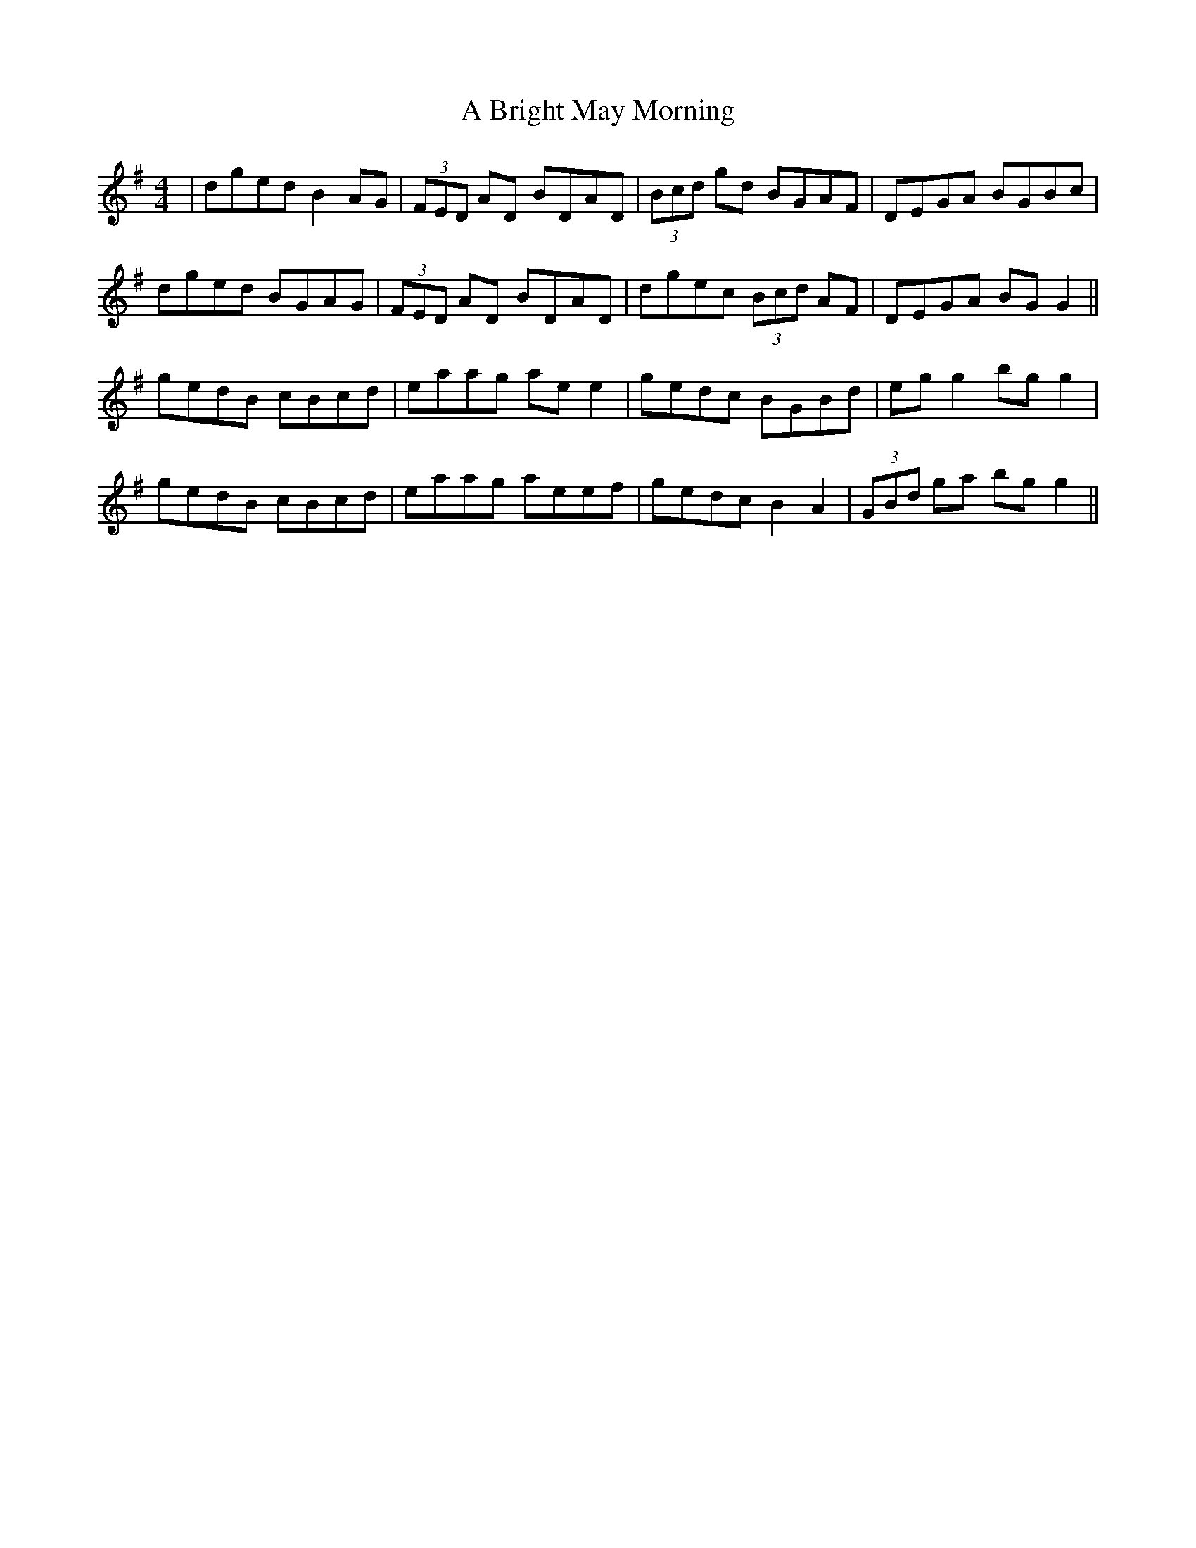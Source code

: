 X: 121
T: A Bright May Morning
R: reel
M: 4/4
K: Gmajor
|dged B2 AG|(3FED AD BDAD|(3Bcd gd BGAF|DEGA BGBc|
dged BGAG|(3FED AD BDAD|dgec (3Bcd AF|DEGA BG G2||
gedB cBcd|eaag ae e2|gedc BGBd|eg g2 bg g2|
gedB cBcd|eaag aeef|gedc B2 A2|(3GBd ga bg g2||

